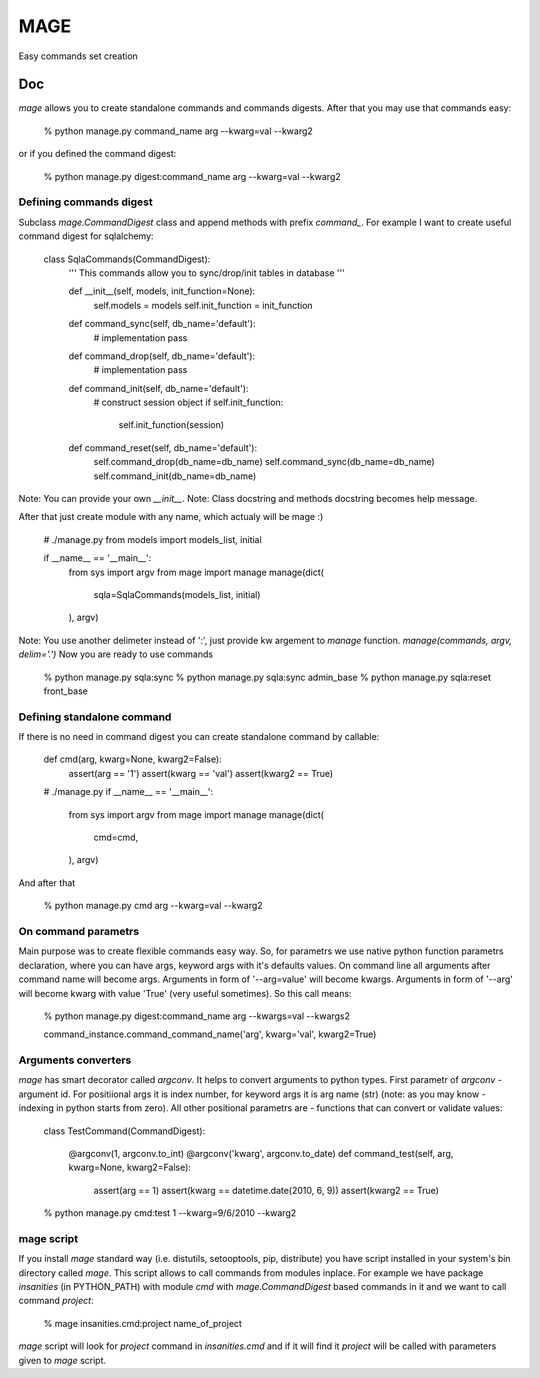 ====
MAGE
====

Easy commands set creation

Doc
===

`mage` allows you to create standalone commands and commands digests. After that you may use that commands easy:

    % python manage.py command_name arg --kwarg=val --kwarg2

or if you defined the command digest:

    % python manage.py digest:command_name arg --kwarg=val --kwarg2

Defining commands digest
------------------------

Subclass `mage.CommandDigest` class and append methods with prefix `command_`. For example I want to create useful command digest for sqlalchemy:

    class SqlaCommands(CommandDigest):
        '''
        This commands allow you to sync/drop/init tables in database
        '''

        def __init__(self, models, init_function=None):
            self.models = models
            self.init_function = init_function

        def command_sync(self, db_name='default'):
            # implementation
            pass

        def command_drop(self, db_name='default'):
            # implementation
            pass

        def command_init(self, db_name='default'):
            # construct session object
            if self.init_function:
                self.init_function(session)

        def command_reset(self, db_name='default'):
            self.command_drop(db_name=db_name)
            self.command_sync(db_name=db_name)
            self.command_init(db_name=db_name)

Note: You can provide your own `__init__`.
Note: Class docstring and methods docstring becomes help message.

After that just create module with any name, which actualy will be mage :)

    # ./manage.py
    from models import models_list, initial

    if __name__ == '__main__':
        from sys import argv
        from mage import manage
        manage(dict(
            sqla=SqlaCommands(models_list, initial)
        ), argv)

Note: You use another delimeter instead of ':', just provide kw argement to `manage` function. `manage(commands, argv, delim='.')`
Now you are ready to use commands

    % python manage.py sqla:sync
    % python manage.py sqla:sync admin_base
    % python manage.py sqla:reset front_base

Defining standalone command
---------------------------

If there is no need in command digest you can create standalone command by callable:

    def cmd(arg, kwarg=None, kwarg2=False):
        assert(arg == '1')
        assert(kwarg == 'val')
        assert(kwarg2 == True)

    # ./manage.py
    if __name__ == '__main__':
        from sys import argv
        from mage import manage
        manage(dict(
            cmd=cmd,
        ), argv)

And after that

    % python manage.py cmd arg --kwarg=val --kwarg2


On command parametrs
--------------------

Main purpose was to create flexible commands easy way. So, for parametrs we use native python function parametrs declaration, where you can have args, keyword args with it's defaults values. On command line all arguments after command name will become args. Arguments in form of '--arg=value' will become kwargs. Arguments in form of '--arg' will become kwarg with value 'True' (very useful sometimes). So this call means:

    % python manage.py digest:command_name arg --kwargs=val --kwargs2

    command_instance.command_command_name('arg', kwarg='val', kwarg2=True)


Arguments converters
--------------------

`mage` has smart decorator called `argconv`. It helps to convert arguments to python types. First parametr of `argconv` - argument id. For positiional args it is index number, for keyword args it is arg name (str) (note: as you may know - indexing in python starts from zero). All other positional parametrs are - functions that can convert or validate values:

    class TestCommand(CommandDigest):

        @argconv(1, argconv.to_int)
        @argconv('kwarg', argconv.to_date)
        def command_test(self, arg, kwarg=None, kwarg2=False):
            assert(arg == 1)
            assert(kwarg == datetime.date(2010, 6, 9))
            assert(kwarg2 == True)

    % python manage.py cmd:test 1 --kwarg=9/6/2010 --kwarg2


mage script
-----------

If you install `mage` standard way (i.e. distutils, setooptools, pip, distribute) you have script installed in your system's bin directory called `mage`. This script allows to call commands from modules inplace. For example we have package `insanities` (in PYTHON_PATH) with module `cmd` with `mage.CommandDigest` based commands in it and we want to call command `project`:

    % mage insanities.cmd:project name_of_project

`mage` script will look for `project` command in `insanities.cmd` and if it will find it `project` will be called with parameters given to `mage` script.
